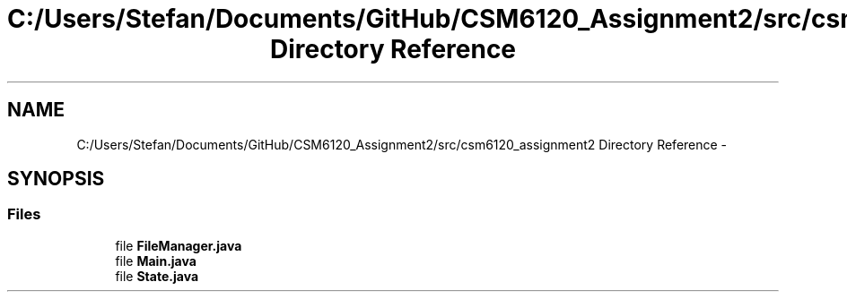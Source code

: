 .TH "C:/Users/Stefan/Documents/GitHub/CSM6120_Assignment2/src/csm6120_assignment2 Directory Reference" 3 "Sun Nov 30 2014" "Version 1.0" "CSM6120 Assignment" \" -*- nroff -*-
.ad l
.nh
.SH NAME
C:/Users/Stefan/Documents/GitHub/CSM6120_Assignment2/src/csm6120_assignment2 Directory Reference \- 
.SH SYNOPSIS
.br
.PP
.SS "Files"

.in +1c
.ti -1c
.RI "file \fBFileManager\&.java\fP"
.br
.ti -1c
.RI "file \fBMain\&.java\fP"
.br
.ti -1c
.RI "file \fBState\&.java\fP"
.br
.in -1c
